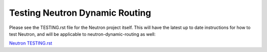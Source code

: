 Testing Neutron Dynamic Routing
===============================

Please see the TESTING.rst file for the Neutron project itself. This will have
the latest up to date instructions for how to test Neutron, and will
be applicable to neutron-dynamic-routing as well:

`Neutron TESTING.rst <http://git.openstack.org/cgit/openstack/neutron/tree/TESTING.rst>`_
